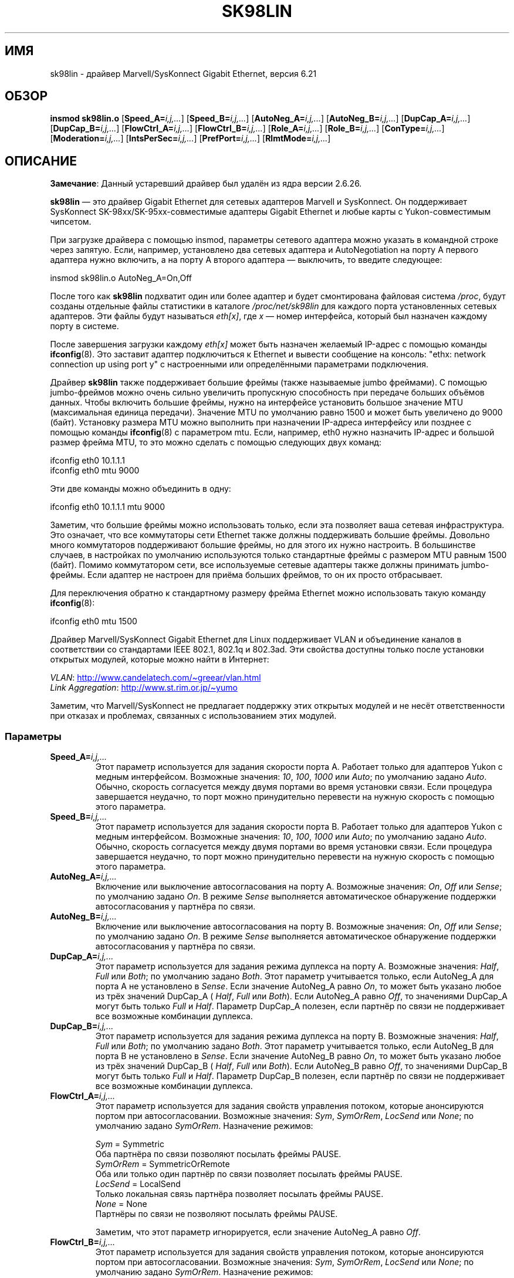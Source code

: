 .\" -*- mode: troff; coding: UTF-8 -*-
.\" (C)Copyright 1999-2003 Marvell(R) -- linux@syskonnect.de
.\" sk98lin.4 1.1 2003/12/17 10:03:18
.\"
.\" %%%LICENSE_START(GPLv2+_DOC_FULL)
.\" This is free documentation; you can redistribute it and/or
.\" modify it under the terms of the GNU General Public License as
.\" published by the Free Software Foundation; either version 2 of
.\" the License, or (at your option) any later version.
.\"
.\" The GNU General Public License's references to "object code"
.\" and "executables" are to be interpreted as the output of any
.\" document formatting or typesetting system, including
.\" intermediate and printed output.
.\"
.\" This manual is distributed in the hope that it will be useful,
.\" but WITHOUT ANY WARRANTY; without even the implied warranty of
.\" MERCHANTABILITY or FITNESS FOR A PARTICULAR PURPOSE.  See the
.\" GNU General Public License for more details.
.\"
.\" You should have received a copy of the GNU General Public
.\" License along with this manual;if not, see
.\" <http://www.gnu.org/licenses/>.
.\" %%%LICENSE_END
.\"
.\" This manpage can be viewed using `groff -Tascii -man sk98lin.4 | less`
.\"
.\"*******************************************************************
.\"
.\" This file was generated with po4a. Translate the source file.
.\"
.\"*******************************************************************
.TH SK98LIN 4 2017\-09\-15 Linux "Руководство программиста Linux"
.SH ИМЯ
sk98lin \- драйвер Marvell/SysKonnect Gigabit Ethernet, версия 6.21
.SH ОБЗОР
\fBinsmod sk98lin.o\fP [\fBSpeed_A=\fP\fIi,j,...\fP] [\fBSpeed_B=\fP\fIi,j,...\fP]
[\fBAutoNeg_A=\fP\fIi,j,...\fP] [\fBAutoNeg_B=\fP\fIi,j,...\fP] [\fBDupCap_A=\fP\fIi,j,...\fP]
[\fBDupCap_B=\fP\fIi,j,...\fP] [\fBFlowCtrl_A=\fP\fIi,j,...\fP]
[\fBFlowCtrl_B=\fP\fIi,j,...\fP] [\fBRole_A=\fP\fIi,j,...\fP] [\fBRole_B=\fP\fIi,j,...\fP]
[\fBConType=\fP\fIi,j,...\fP] [\fBModeration=\fP\fIi,j,...\fP]
[\fBIntsPerSec=\fP\fIi,j,...\fP] [\fBPrefPort=\fP\fIi,j,...\fP] [\fBRlmtMode=\fP\fIi,j,...\fP]
.SH ОПИСАНИЕ
.ad l
.hy 0
\fBЗамечание\fP: Данный устаревший драйвер был удалён из ядра версии 2.6.26.
.PP
\fBsk98lin\fP — это драйвер Gigabit Ethernet для сетевых адаптеров Marvell и
SysKonnect. Он поддерживает SysKonnect SK\-98xx/SK\-95xx\-совместимые адаптеры
Gigabit Ethernet и любые карты с Yukon\-совместимым чипсетом.
.PP
При загрузке драйвера с помощью insmod, параметры сетевого адаптера можно
указать в командной строке через запятую. Если, например, установлено два
сетевых адаптера и AutoNegotiation на порту A первого адаптера нужно
включить, а на порту A второго адаптера — выключить, то введите следующее:
.PP
   insmod sk98lin.o AutoNeg_A=On,Off
.PP
После того как \fBsk98lin\fP подхватит один или более адаптер и будет
смонтирована файловая система \fI/proc\fP, будут созданы отдельные файлы
статистики в каталоге \fI/proc/net/sk98lin\fP для каждого  порта установленных
сетевых адаптеров. Эти файлы будут называться \fIeth[x]\fP, где \fIx\fP — номер
интерфейса, который был назначен каждому порту в системе.
.PP
После завершения загрузки каждому \fIeth[x]\fP может быть назначен желаемый
IP\-адрес с помощью команды \fBifconfig\fP(8). Это заставит адаптер подключиться
к Ethernet и вывести сообщение на консоль: "ethx: network connection up
using port y" с настроенными или определёнными параметрами подключения.
.PP
Драйвер \fBsk98lin\fP также поддерживает большие фреймы (также называемые jumbo
фреймами). С помощью jumbo\-фреймов можно очень сильно увеличить пропускную
способность при передаче больших объёмов данных. Чтобы включить большие
фреймы, нужно на интерфейсе установить большое значение MTU (максимальная
единица передачи). Значение MTU по умолчанию равно 1500 и может быть
увеличено до 9000 (байт). Установку размера MTU можно выполнить при
назначении IP\-адреса интерфейсу или позднее с помощью команды \fBifconfig\fP(8)
с параметром mtu. Если, например, eth0 нужно назначить IP\-адрес и большой
размер фрейма MTU, то это можно сделать с помощью следующих двух команд:
.PP
    ifconfig eth0 10.1.1.1
    ifconfig eth0 mtu 9000
.PP
Эти две команды можно объединить в одну:
.PP
    ifconfig eth0 10.1.1.1 mtu 9000
.PP
Заметим, что большие фреймы можно использовать только, если эта позволяет
ваша сетевая инфраструктура. Это означает, что все коммутаторы сети Ethernet
также должны поддерживать большие фреймы. Довольно много коммутаторов
поддерживают большие фреймы, но для этого их нужно настроить. В большинстве
случаев, в настройках по умолчанию используются только стандартные фреймы с
размером MTU равным 1500 (байт). Помимо коммутатором сети, все используемые
сетевые адаптеры также должны принимать jumbo\-фреймы. Если адаптер не
настроен для приёма больших фреймов, то он их просто отбрасывает.
.PP
Для переключения обратно к стандартному размеру фрейма Ethernet можно
использовать такую команду \fBifconfig\fP(8):
.PP
    ifconfig eth0 mtu 1500
.PP
Драйвер Marvell/SysKonnect Gigabit Ethernet для Linux поддерживает VLAN и
объединение каналов в соответствии со стандартами IEEE 802.1, 802.1q и
802.3ad. Эти свойства доступны только после установки открытых модулей,
которые можно найти в Интернет:
.PP
\fIVLAN\fP:
.UR http://www.candelatech.com\:/~greear\:/vlan.html
.UE
.br
\fILink\fP \fIAggregation\fP:
.UR http://www.st.rim.or.jp\:/~yumo
.UE
.PP
Заметим, что Marvell/SysKonnect не предлагает поддержку этих открытых
модулей и не несёт ответственности при отказах и проблемах, связанных с
использованием этих модулей.
.SS Параметры
.TP 
\fBSpeed_A=\fP\fIi,j,...\fP
Этот параметр используется для задания скорости порта A. Работает только для
адаптеров Yukon с медным интерфейсом. Возможные значения: \fI10\fP, \fI100\fP,
\fI1000\fP или \fIAuto\fP; по умолчанию задано \fIAuto\fP. Обычно, скорость
согласуется между двумя портами во время установки связи. Если процедура
завершается неудачно, то порт можно принудительно перевести на нужную
скорость с помощью этого параметра.
.TP 
\fBSpeed_B=\fP\fIi,j,...\fP
Этот параметр используется для задания скорости порта B. Работает только для
адаптеров Yukon с медным интерфейсом. Возможные значения: \fI10\fP, \fI100\fP,
\fI1000\fP или \fIAuto\fP; по умолчанию задано \fIAuto\fP. Обычно, скорость
согласуется между двумя портами во время установки связи. Если процедура
завершается неудачно, то порт можно принудительно перевести на нужную
скорость с помощью этого параметра.
.TP 
\fBAutoNeg_A=\fP\fIi,j,...\fP
Включение или выключение автосогласования на порту A. Возможные значения:
\fIOn\fP, \fIOff\fP или \fISense\fP; по умолчанию задано \fIOn\fP. В режиме \fISense\fP
выполняется автоматическое обнаружение поддержки автосогласования у партнёра
по связи.
.TP 
\fBAutoNeg_B=\fP\fIi,j,...\fP
Включение или выключение автосогласования на порту B. Возможные значения:
\fIOn\fP, \fIOff\fP или \fISense\fP; по умолчанию задано \fIOn\fP. В режиме \fISense\fP
выполняется автоматическое обнаружение поддержки автосогласования у партнёра
по связи.
.TP 
\fBDupCap_A=\fP\fIi,j,...\fP
Этот параметр используется для задания режима дуплекса на порту A. Возможные
значения: \fIHalf\fP, \fIFull\fP или \fIBoth\fP; по умолчанию задано \fIBoth\fP. Этот
параметр учитывается только, если AutoNeg_A для порта A не установлено в
\fISense\fP. Если значение AutoNeg_A равно \fIOn\fP, то может быть указано любое
из трёх значений DupCap_A ( \fIHalf\fP, \fIFull\fP или \fIBoth\fP). Если AutoNeg_A
равно \fIOff\fP, то значениями DupCap_A могут быть только \fIFull\fP и
\fIHalf\fP. Параметр DupCap_A полезен, если партнёр по связи не поддерживает
все возможные комбинации дуплекса.
.TP 
\fBDupCap_B=\fP\fIi,j,...\fP
Этот параметр используется для задания режима дуплекса на порту B. Возможные
значения: \fIHalf\fP, \fIFull\fP или \fIBoth\fP; по умолчанию задано \fIBoth\fP. Этот
параметр учитывается только, если AutoNeg_B для порта B не установлено в
\fISense\fP. Если значение AutoNeg_B равно \fIOn\fP, то может быть указано любое
из трёх значений  DupCap_B ( \fIHalf\fP, \fIFull\fP или \fIBoth\fP). Если AutoNeg_B
равно \fIOff\fP, то значениями DupCap_B могут быть только \fIFull\fP и
\fIHalf\fP. Параметр DupCap_B полезен, если партнёр по связи не поддерживает
все возможные комбинации дуплекса.
.TP 
\fBFlowCtrl_A=\fP\fIi,j,...\fP
Этот параметр используется для задания свойств управления потоком, которые
анонсируются портом при автосогласовании. Возможные значения: \fISym\fP,
\fISymOrRem\fP, \fILocSend\fP или \fINone\fP; по умолчанию задано
\fISymOrRem\fP. Назначение режимов:
.IP
\fISym\fP
= Symmetric
 Оба партнёра по связи позволяют посылать фреймы PAUSE.
.br
\fISymOrRem\fP
= SymmetricOrRemote
 Оба или только один партнёр по связи позволяет посылать фреймы PAUSE.
.br
\fILocSend\fP
= LocalSend
 Только локальная связь партнёра позволяет посылать фреймы PAUSE.
.br
\fINone\fP
= None
  Партнёры по связи не позволяют посылать фреймы PAUSE.
.IP
Заметим, что этот параметр игнорируется, если значение AutoNeg_A равно
\fIOff\fP.
.TP 
\fBFlowCtrl_B=\fP\fIi,j,...\fP
Этот параметр используется для задания свойств управления потоком, которые
анонсируются портом при автосогласовании. Возможные значения: \fISym\fP,
\fISymOrRem\fP, \fILocSend\fP или \fINone\fP; по умолчанию задано
\fISymOrRem\fP. Назначение режимов:
.IP
\fISym\fP
= Symmetric
 Оба партнёра по связи позволяют посылать фреймы PAUSE.
.br
\fISymOrRem\fP
= SymmetricOrRemote
 Оба или только один партнёр по связи позволяет посылать фреймы PAUSE.
.br
\fILocSend\fP
= LocalSend
 Только локальная связь партнёра позволяет посылать фреймы PAUSE.
.br
\fINone\fP
= None
  Партнёры по связи не позволяют посылать фреймы PAUSE.
.br
.IP
Заметим, что этот параметр игнорируется, если значение AutoNeg_B равно
\fIOff\fP.
.TP 
\fBRole_A=\fP\fIi,j,...\fP
Этот параметр доступен только для адаптеров 1000Base\-T. При организации
связи между двумя портами 1000Base\-T один должен играть роль основного
(предоставлять синхронизацию), другой — подчинённого. Возможные значения:
\fIAuto\fP, \fIMaster\fP или \fISlave\fP; по умолчанию задано \fIAuto\fP. Обычно, роль
порта согласуется во время установления связи, но если этого достичь не
удалось, с помощью этого параметра порту A можно принудительно назначить
нужное значение.
.TP 
\fBRole_B=\fP\fIi,j,...\fP
Этот параметр доступен только для адаптеров 1000Base\-T. При организации
связи между двумя портами 1000Base\-T один должен играть роль основного
(предоставлять синхронизацию), другой — подчинённого. Возможные значения:
\fIAuto\fP, \fIMaster\fP или \fISlave\fP; по умолчанию задано \fIAuto\fP. Обычно, роль
порта согласуется во время установления связи, но если этого достичь не
удалось, с помощью этого параметра порту B можно принудительно назначить
нужное значение.
.TP 
\fBConType=\fP\fIi,j,...\fP
Этот параметр представляет собой комбинацию всех пяти параметров порта. Он
упрощает настройку обоих портов адаптера. Различные значения этой переменной
отражают большую часть важных комбинаций параметров порта. Возможные
значения и их соответствующие комбинации параметров портов:
.IP
.nf
ConType | DupCap   AutoNeg   FlowCtrl   Role   Speed
\-\-\-\-\-\-\-\-+\-\-\-\-\-\-\-\-\-\-\-\-\-\-\-\-\-\-\-\-\-\-\-\-\-\-\-\-\-\-\-\-\-\-\-\-\-\-\-\-\-\-\-
\fIAuto\fP    |  Both      On      SymOrRem   Auto   Auto
\fI100FD\fP   |  Full      Off       None     Auto   100
\fI100HD\fP   |  Half      Off       None     Auto   100
\fI10FD\fP    |  Full      Off       None     Auto   10
\fI10HD\fP    |  Half      Off       None     Auto   10
.fi
.IP
Задание любого другого параметра порта вместе с \fIConType\fP приводит к
объединению обеих настроек. Одиночные параметры порта (например, \fISpeed_A\fP)
имеют больший приоритет чем значение переменной \fIConType\fP.
.TP 
\fBModeration=\fP\fIi,j,...\fP
Регулирование прерываний используется для ограничения максимального
количества прерываний, которое может обработать драйвер. То есть одно и
более прерываний (которые означают обработку передачи или приёма пакета)
ставится в очередь для ожидания обработки драйвером. Параметр \fIIntsPerSec\fP
определяет когда обслуживается очередь (см. далее). Возможные режимы
регулирования: \fINone\fP, \fIStatic\fP или \fIDynamic\fP; по умолчанию задано
\fINone\fP. Назначение режимов:
.IP
\fINone\fP Не выполнять регулирование прерываний для адаптера. Следовательно,
каждое прерывания по передаче или приёму будет обработано немедленно, сразу
после появления на линии прерывания адаптера.
.IP
\fIStatic\fP Выполнять регулирование прерываний для адаптера. Все прерывания по
передаче и приёму ставятся в очередь в ожидании завершения интервала
регулирования. После окончания интервала все прерывания в очереди
обрабатываются одним большим заданием без задержки. Термин \fIStatic\fP
отражает тот факт, что регулирование прерываний всегда включено, независимо
от сетевой загрузки на определённом интерфейсе в данный момент. Кроме того,
длительность интервала регулирования прерываний  имеет постоянную величину,
которая при работающем драйвере никогда не меняется.
.IP
\fIDynamic\fP Регулирование прерываний может применяться к адаптеру в
зависимости от загрузки системы. Если драйвер обнаруживает, что система
очень загружена, то он попытается оградить систему от излишней сетевой
нагрузки, включив регулирование прерываний. Если позднее нагрузка на ЦП
снизится (или если сетевая загрузка станет очень маленькой), то
регулирование прерываний будет автоматически выключено.
.IP
Регулирование прерываний должно использоваться, когда драйвер обрабатывает
много трафика на одном или более интерфейсах, который, как следствие, также
приводит большой нагрузке на ЦП. Применение регулирования при большой
сетевой нагрузке на медленных компьютерах может понизить загрузку ЦП на
20\(en30%.
.IP
Заметим, что отрицательной стороной регулирования прерываний является
увеличение времени на передачу и подтверждение (round\-trip\-time, RTT), так
как постановка в очередь и обслуживание прерываний происходит только через
определённые интервалы.
.TP 
\fBIntsPerSec=\fP\fIi,j,...\fP
Этот параметр определяет длительность любого интервала регулирования
прерываний. Предполагая, что используется регулирование прерываний, при
значении параметра \fIIntsPerSec\fP равном 2000, получается интервал
регулирования прерываний в 500 микросекунд. Возможные значения этого
параметра находятся в диапазоне 30...40000 (прерываний в секунду). Значение
по умолчанию равно 2000.
.IP
Этот параметр используется только, если для сетевого адаптера включено
статическое или динамическое регулирование прерываний. Если регулирование не
применяется, то параметр игнорируется.
.IP
Заметим, что длительность интервала регулирования прерываний нужно выбирать
с осторожностью. На первый взгляд, выбор очень большой длительности
(например, только 100 прерываний в секунду) кажется осмысленным, но это
колоссально увеличит задержку в обработке. С другой стороны, выбор очень
короткого интервала регулирования мог бы компенсировать использование любого
применяемого регулирования.
.TP 
\fBPrefPort=\fP\fIi,j,...\fP
Этот параметр используется для принудительного задания предпочтительного
порта: A или B (на двухпортовых адаптерах). Предпочтительный порт будет
использован когда оба порта, A и B, считаются полностью
взаимозаменяемыми. Возможные значения: \fIA\fP или \fIB\fP; по умолчанию задано
\fIA\fP.
.TP 
\fBRlmtMode=\fP\fIi,j,...\fP
RLMT\-слежение за состоянием порта. Если связь на активном порту пропадает,
то RLMT сразу переключает работу на резервную связь. Виртуальная связь
поддерживается так долго, пока есть не менее одной работающей «физической»
связи. Этот параметр определяет как RLMT должен отслеживать состояние
портов. Возможные значения: \fICheckLinkState\fP, \fICheckLocalPort\fP,
\fICheckSeg\fP или \fIDualNet\fP; по умолчанию задано
\fICheckLinkState\fP. Назначение режимов:
.IP
\fICheckLinkState\fP Проверять только состояние связи: RLMT использует
состояние связи, сообщаемое аппаратурой адаптера для каждого порта, для
определения, можно ли использовать порт для передачи данных в сеть или нет.
.IP
\fICheckLocalPort\fP В этом режиме RLMT отслеживает сетевой путь между двумя
портами адаптера, периодически пересылая пакеты между ними. Для работы этого
режима требуется настройка сети, при которой два порта смогли бы "видеть"
друг друга (то есть, между ними не должно быть маршрутизатора).
.IP
\fICheckSeg\fP Проверять локальный порт и сегментирование: Этот режим
поддерживает те же функции что и CheckLocalPort и вдобавок проверяет
сегментирование сети между портами. Поэтому этот режим может использоваться
только, если в сети установлены коммутаторы Gigabit Ethernet, на которых
настроен протокол Spanning Tree.
.IP
\fIDualNet\fP В этом режиме порты A и B используются как раздельные
устройства. Если у вас адаптер с двумя портами, то порт A будет настроен как
\fIeth[x]\fP, а порт B как \fIeth[x+1]\fP. Оба порта можно использовать независимо
с различающимися IP\-адресами. Настройка выбора предпочтительного порта не
используется. RLMT выключено.
.IP
Заметим, что RLMT\-режимы \fICheckLocalPort\fP и \fICheckLinkState\fP предназначены
для работы в условиях, где сетевой путь между портами существует на одном
адаптере. Более того, они не работают, если адаптеры соединены друг с
другом.
.SH ФАЙЛЫ
.TP 
\fI/proc/net/sk98lin/eth[x]\fP
Файлы статистики для определённого интерфейса адаптера. Содержит общую
информацию о карте адаптера и подробную сводку по всем счётчикам передачи и
приёма.
.TP 
\fI/usr/src/linux/Documentation/networking/sk98lin.txt\fP
Это файл \fIREADME\fP от драйвера \fIsk98lin\fP. В нём содержится подробная
инструкция по установке и описание всех параметров драйвера. Также отмечены
общие проблемы и их решения.
.SH ДЕФЕКТЫ
.\" .SH AUTHORS
.\" Ralph Roesler \(em rroesler@syskonnect.de
.\" .br
.\" Mirko Lindner \(em mlindner@syskonnect.de
О дефектах сообщайте по адресу: linux@syskonnect.de
.SH "СМОТРИТЕ ТАКЖЕ"
\fBifconfig\fP(8), \fBinsmod\fP(8), \fBmodprobe\fP(8)
